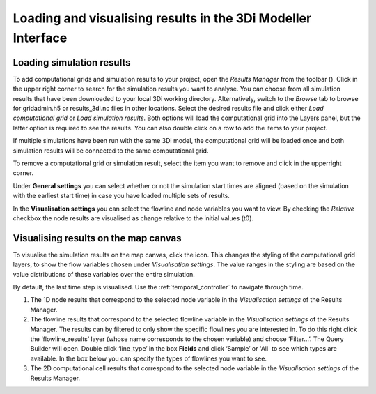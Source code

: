 .. _loading_visualising_results:

Loading and visualising results in the 3Di Modeller Interface
=============================================================

.. _3di_results_manager:

Loading simulation results
--------------------------

To add computational grids and simulation results to your project, open the *Results Manager* from the toolbar (|addresultstoolbar|). Click |addresults| in the upper right corner to search for the simulation results you want to analyse. You can choose from all simulation results that have been downloaded to your local 3Di working directory. Alternatively, switch to the *Browse* tab to browse for gridadmin.h5 or results_3di.nc files in other locations. Select the desired results file and click either *Load computational grid* or *Load simulation results*. Both options will load the computational grid into the Layers panel, but the latter option is required to see the results. You can also double click on a row to add the items to your project.

If multiple simulations have been run with the same 3Di model, the computational grid will be loaded once and both simulation results will be connected to the same computational grid.

To remove a computational grid or simulation result, select the item you want to remove and click |removeresults| in the upperright corner.

Under **General settings** you can select whether or not the simulation start times are aligned (based on the simulation with the earliest start time) in case you have loaded multiple sets of results.

In the **Visualisation settings** you can select the flowline and node variables you want to view. By checking the *Relative* checkbox the node results are visualised as change relative to the initial values (t0).

.. _visualising_results:

Visualising results on the map canvas
-------------------------------------

To visualise the simulation results on the map canvas, click the |closed_eye| icon. This changes the styling of the computational grid layers, to show the flow variables chosen under *Visualisation settings*. The value ranges in the styling are based on the value distributions of these variables over the entire simulation. 

By default, the last time step is visualised. Use the :ref:`temporal_controller` to navigate through time. 

.. TODO: Once the labels/aliases of the flowlines have been 'fixed' the filters under 2) can be added, with a screenshot and example (as was previously done).

1) The 1D node results that correspond to the selected node variable in the *Visualisation settings* of the Results Manager.
2) The flowline results that correspond to the selected flowline variable in the *Visualisation settings* of the Results Manager. The results can by filtered to only show the specific flowlines you are interested in. To do this right click the ‘flowline_results’ layer (whose name corresponds to the chosen variable) and choose ‘Filter...’. The Query Builder will open. Double click ‘line_type’ in the box **Fields** and click ‘Sample’ or 'All' to see which types are available. In the box below you can specify the types of flowlines you want to see.
3) The 2D computational cell results that correspond to the selected node variable in the *Visualisation settings* of the Results Manager.

.. image:: /image/i_temporal_controller_layers.png
	:scale: 30%
	:alt: Temporal Controller - Layers panel

.. |closed_eye| image:: /image/pictogram_temporal_controller_load_results_closed_eye.png
	:scale: 100%
	
.. |opened_eye| image:: /image/pictogram_temporal_controller_load_results_opened_eye.png
	:scale: 100%

.. |addresultstoolbar| image:: /image/i_3di_results_analysis_toolbar_results_manager.png
	:scale: 25%

.. |addresults| image:: /image/pictogram_add_results.png
	:scale: 90%	
	
.. |removeresults| image:: /image/pictogram_remove_results.png
	:scale: 90%	

